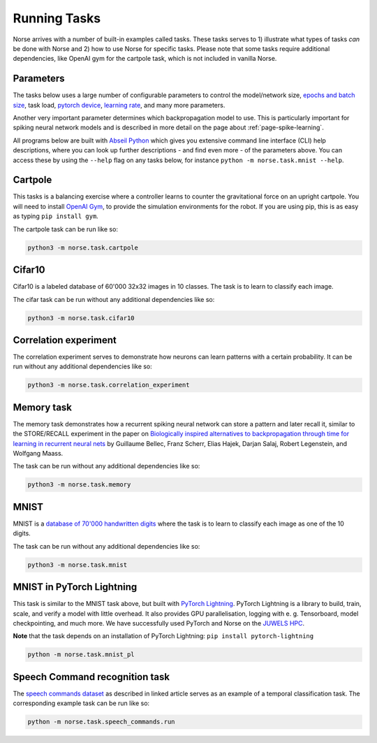 .. _page-tasks:

Running Tasks
-------------

Norse arrives with a number of built-in examples called tasks. 
These tasks serves to 1) illustrate what types of tasks *can* be done with Norse
and 2) how to use Norse for specific tasks. Please note that some tasks require
additional dependencies, like OpenAI gym for the cartpole task, which is not included in 
vanilla Norse.

Parameters
==========

The tasks below uses a large number of configurable parameters to control the model/network size, 
`epochs and batch size <https://pytorch.org/docs/stable/tensor_attributes.html#torch-device>`_,
task load, `pytorch device <https://pytorch.org/docs/stable/tensor_attributes.html#torch-device>`_, 
`learning rate <https://towardsdatascience.com/understanding-learning-rates-and-how-it-improves-performance-in-deep-learning-d0d4059c1c10>`_,
and many more parameters. 

Another very important parameter determines which backpropagation model to use.
This is particularly important for spiking neural network models and is described in more 
detail on the page about :ref:`page-spike-learning`.

All programs below are built with `Abseil Python <https://github.com/abseil/abseil-py>`_ which
gives you extensive command line interface (CLI) help descriptions, where you can look up further
descriptions - and find even more - of the parameters above. You can access these by
using the ``--help`` flag on any tasks below, for instance ``python -m norse.task.mnist --help``.

Cartpole
========

This tasks is a balancing exercise where a controller learns to counter the gravitational force
on an upright cartpole. You will need to install `OpenAI Gym <https://gym.openai.com/>`_, to
provide the simulation environments for the robot. If you are using pip, this is as easy as
typing ``pip install gym``.

The cartpole task can be run like so:

.. code:: bash

    python3 -m norse.task.cartpole

Cifar10
=======

Cifar10 is a labeled database of 60'000 32x32 images in 10 classes. The task is to learn to classify
each image.

The cifar task can be run without any additional dependencies like so:

.. code:: bash

    python3 -m norse.task.cifar10


Correlation experiment
======================

The correlation experiment serves to demonstrate how neurons can learn patterns with a certain probability. 
It can be run without any additional dependencies like so:

.. code:: bash

    python3 -m norse.task.correlation_experiment

Memory task
===========

The memory task demonstrates how a recurrent spiking neural network can store a pattern
and later recall it, similar to the STORE/RECALL experiment in the paper on
`Biologically inspired alternatives to backpropagation through time for learning in recurrent neural nets <https://arxiv.org/abs/1901.09049>`_ by Guillaume Bellec, Franz Scherr, Elias Hajek, 
Darjan Salaj, Robert Legenstein, and Wolfgang Maass.

The task can be run without any additional dependencies like so:

.. code:: bash

    python3 -m norse.task.memory

MNIST
=====

MNIST is a `database of 70'000 handwritten digits <https://en.wikipedia.org/wiki/MNIST_database>`_ where
the task is to learn to classify each image as one of the 10 digits.

The task can be run without any additional dependencies like so:

.. code:: bash

    python3 -m norse.task.mnist

MNIST in PyTorch Lightning
==========================

This task is similar to the MNIST task above, but built with `PyTorch Lightning <https://pytorch-lightning.readthedocs.io/en/stable/>`_.
PyTorch Lightning is a library to build, train, scale, and verify a model with little overhead.
It also provides GPU parallelisation, logging with e. g. Tensorboard, model checkpointing, and much more.
We have successfully used PyTorch and Norse on the `JUWELS HPC <http://www.fz-juelich.de/ias/jsc/juwels>`_.

**Note** that the task depends on an installation of PyTorch Lightning: 
``pip install pytorch-lightning``

.. code:: bash

    python -m norse.task.mnist_pl

Speech Command recognition task
===============================

The `speech commands dataset <https://arxiv.org/abs/1804.03209>`_ as described
in linked article serves as an example of a temporal classification task.
The corresponding example task can be run like so:

.. code:: bash

    python -m norse.task.speech_commands.run
